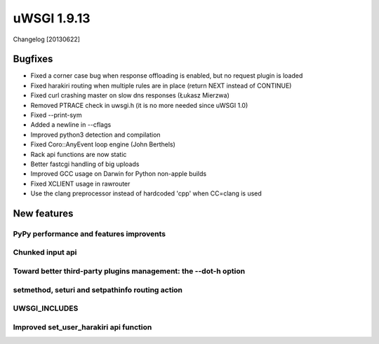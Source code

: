 uWSGI 1.9.13
============

Changelog [20130622]

Bugfixes
^^^^^^^^

- Fixed a corner case bug when response offloading is enabled, but no request plugin is loaded
- Fixed harakiri routing when multiple rules are in place (return NEXT instead of CONTINUE)
- Fixed curl crashing master on slow dns responses (Łukasz Mierzwa)
- Removed PTRACE check in uwsgi.h (it is no more needed since uWSGI 1.0)
- Fixed --print-sym
- Added a newline in --cflags
- Improved python3 detection and compilation
- Fixed Coro::AnyEvent loop engine (John Berthels)
- Rack api functions are now static
- Better fastcgi handling of big uploads
- Improved GCC usage on Darwin for Python non-apple builds
- Fixed XCLIENT usage in rawrouter
- Use the clang preprocessor instead of hardcoded 'cpp' when CC=clang is used

New features
^^^^^^^^^^^^

PyPy performance and features improvents
****************************************

Chunked input api
*****************

Toward better third-party plugins management: the --dot-h option
****************************************************************

setmethod, seturi and setpathinfo routing action
************************************************

UWSGI_INCLUDES
**************


Improved set_user_harakiri api function
***************************************
